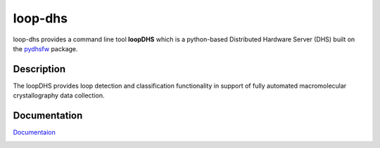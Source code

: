 ========
loop-dhs
========


loop-dhs provides a command line tool **loopDHS** which is a python-based Distributed Hardware Server (DHS) built on the `pydhsfw <https://github.com/tetrahedron-technologies/pydhsfw>`_ package.

Description
===========

The loopDHS provides loop detection and classification functionality in support of fully automated macromolecular crystallography data collection.

Documentation
=============

`Documentaion <https://loop-dhs.readthedocs.io/>`_

.. image:: https://readthedocs.org/projects/loop-dhs/badge/?version=latest
   :target: https://loop-dhs.readthedocs.io/en/latest/?badge=latest
   :alt: Documentation Status